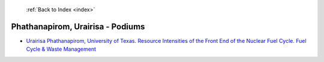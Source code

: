  :ref:`Back to Index <index>`

Phathanapirom, Urairisa - Podiums
---------------------------------

* `Urairisa Phathanapirom, University of Texas. Resource Intensities of the Front End of the Nuclear Fuel Cycle. Fuel Cycle & Waste Management <../_static/docs/307.pdf>`_

